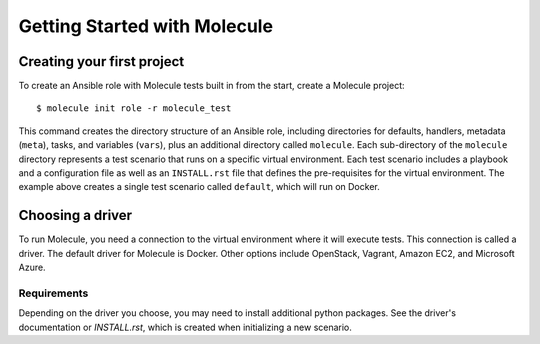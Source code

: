 *****************************
Getting Started with Molecule
*****************************

Creating your first project
===========================

To create an Ansible role with Molecule tests built in from the start, create a Molecule project::

    $ molecule init role -r molecule_test

This command creates the directory structure of an Ansible role, including directories for defaults, handlers, metadata (``meta``), tasks, and variables (``vars``), plus an additional directory called ``molecule``. Each sub-directory of the ``molecule`` directory represents a test scenario that runs on a specific virtual environment. Each test scenario includes a playbook and a configuration file as well as an ``INSTALL.rst`` file that defines the pre-requisites for the virtual environment. The example above creates a single test scenario called ``default``, which will run on Docker.

Choosing a driver
=================

To run Molecule, you need a connection to the virtual environment where it will execute tests. This connection is called a driver. The default driver for Molecule is Docker. Other options include OpenStack, Vagrant, Amazon EC2, and Microsoft Azure.

Requirements
------------

Depending on the driver you choose, you may need to install additional python
packages.  See the driver's documentation or `INSTALL.rst`, which is created
when initializing a new scenario.
